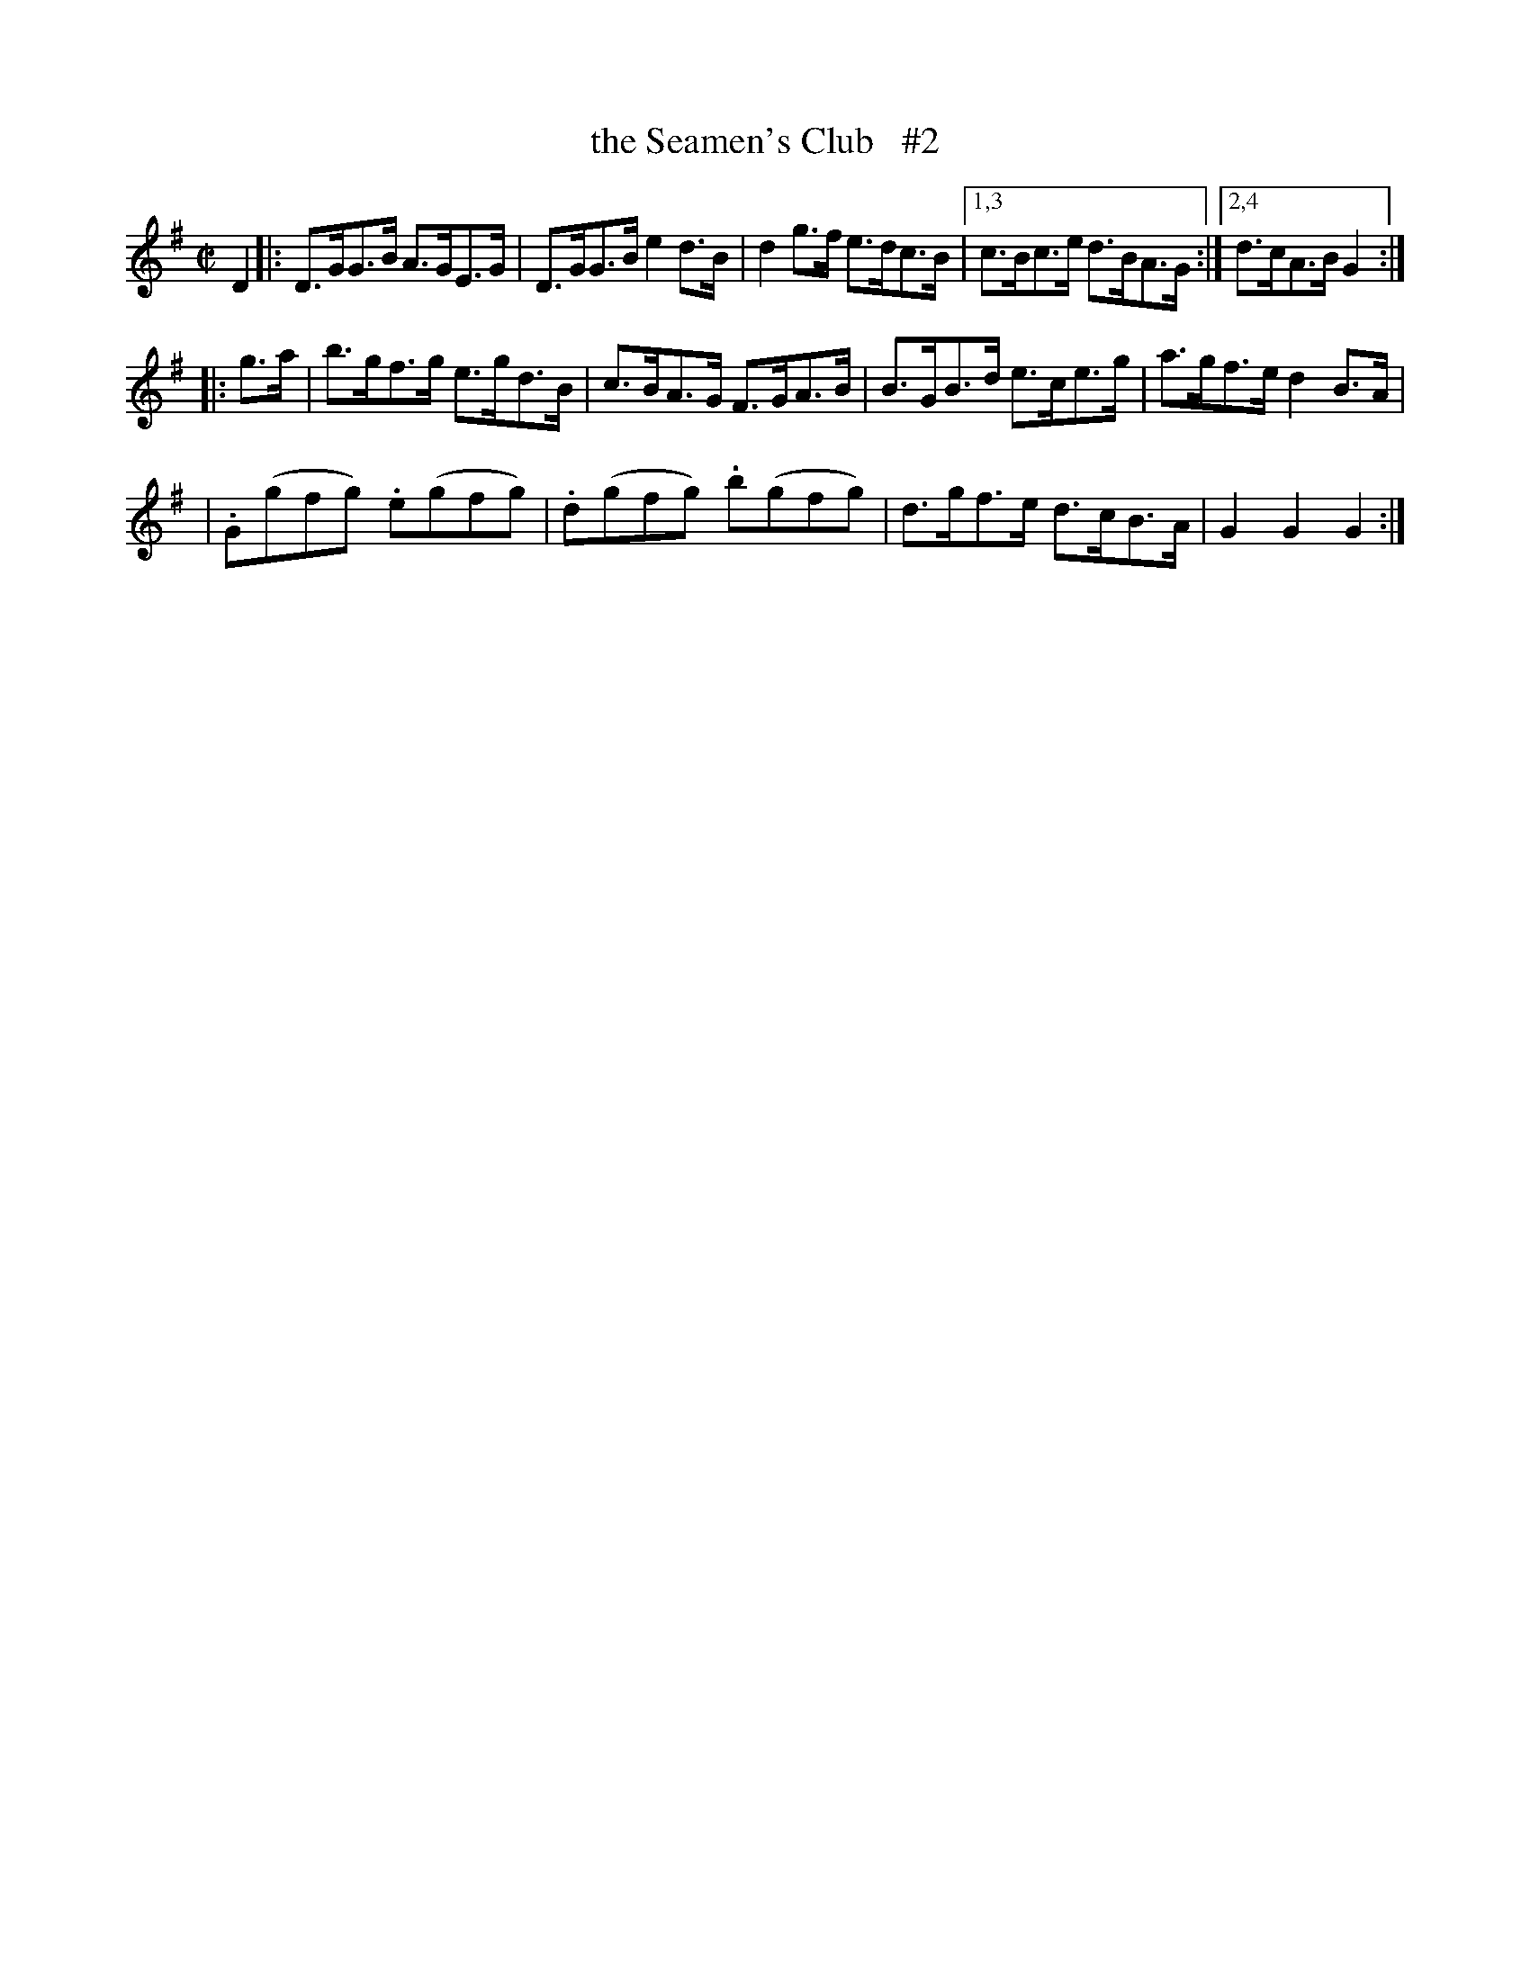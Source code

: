 X: 1768
T: the Seamen's Club   #2
R: hornpipe
%S: s:3 b:16(5+4+4)
B: O'Neill's 1850 #1768
Z: Bob Safranek, rjs@gsp.org
M: C|
L: 1/8
K: G
D2 \
|: D>GG>B A>GE>G | D>GG>B e2d>B | d2g>f e>dc>B |[1,3 c>Bc>e d>BA>G :|[2,4 d>cA>B G2 :|
|: g>a \
| b>gf>g e>gd>B | c>BA>G F>GA>B | B>GB>d e>ce>g | a>gf>e d2B>A |
| .G(gfg) .e(gfg) | .d(gfg) .b(gfg) | d>gf>e d>cB>A | G2G2 G2 :|
